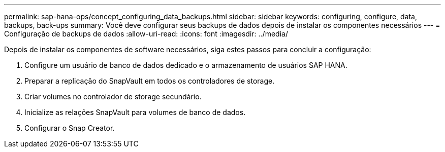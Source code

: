 ---
permalink: sap-hana-ops/concept_configuring_data_backups.html 
sidebar: sidebar 
keywords: configuring, configure, data, backups, back-ups 
summary: Você deve configurar seus backups de dados depois de instalar os componentes necessários 
---
= Configuração de backups de dados
:allow-uri-read: 
:icons: font
:imagesdir: ../media/


Depois de instalar os componentes de software necessários, siga estes passos para concluir a configuração:

. Configure um usuário de banco de dados dedicado e o armazenamento de usuários SAP HANA.
. Preparar a replicação do SnapVault em todos os controladores de storage.
. Criar volumes no controlador de storage secundário.
. Inicialize as relações SnapVault para volumes de banco de dados.
. Configurar o Snap Creator.

